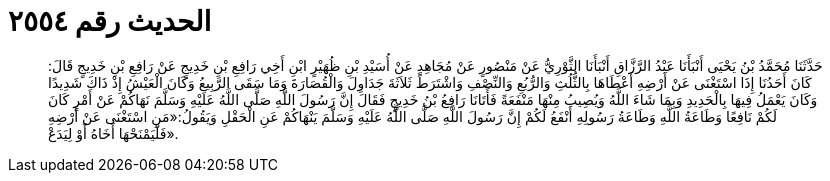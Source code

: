 
= الحديث رقم ٢٥٥٤

[quote.hadith]
حَدَّثَنَا مُحَمَّدُ بْنُ يَحْيَى أَنْبَأَنَا عَبْدُ الرَّزَّاقِ أَنْبَأَنَا الثَّوْرِيُّ عَنْ مَنْصُورٍ عَنْ مُجَاهِدٍ عَنْ أُسَيْدِ بْنِ ظُهَيْرٍ ابْنِ أَخِي رَافِعِ بْنِ خَدِيجٍ عَنْ رَافِعِ بْنِ خَدِيجٍ قَالَ: كَانَ أَحَدُنَا إِذَا اسْتَغْنَى عَنْ أَرْضِهِ أَعْطَاهَا بِالثُّلُثِ وَالرُّبُعِ وَالنِّصْفِ وَاشْتَرَطَ ثَلاَثَةَ جَدَاوِلَ وَالْقُصَارَةَ وَمَا سَقَى الرَّبِيعُ وَكَانَ الْعَيْشُ إِذْ ذَاكَ شَدِيدًا وَكَانَ يَعْمَلُ فِيهَا بِالْحَدِيدِ وَبِمَا شَاءَ اللَّهُ وَيُصِيبُ مِنْهَا مَنْفَعَةً فَأَتَانَا رَافِعُ بْنُ خَدِيجٍ فَقَالَ إِنَّ رَسُولَ اللَّهِ صَلَّى اللَّهُ عَلَيْهِ وَسَلَّمَ نَهَاكُمْ عَنْ أَمْرٍ كَانَ لَكُمْ نَافِعًا وَطَاعَةُ اللَّهِ وَطَاعَةُ رَسُولِهِ أَنْفَعُ لَكُمْ إِنَّ رَسُولَ اللَّهِ صَلَّى اللَّهُ عَلَيْهِ وَسَلَّمَ يَنْهَاكُمْ عَنِ الْحَقْلِ وَيَقُولُ:«مَنِ اسْتَغْنَى عَنْ أَرْضِهِ فَلْيَمْنَحْهَا أَخَاهُ أَوْ لِيَدَعْ».